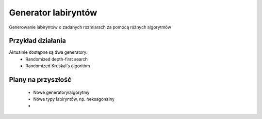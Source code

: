 Generator labiryntów
===============================================================================

Generowanie labiryntów o zadanych rozmiarach za pomocą różnych algorytmów

Przykład działania
*******************************************************************************
.. image:: ../../Img/Projects/QtSfmlDemo_Maze.gif

Aktualnie dostępne są dwa generatory:
 * Randomized depth-first search
 * Randomized Kruskal's algorithm

Plany na przyszłość
*******************************************************************************
 * Nowe generatory/algorytmy
 * Nowe typy labiryntów, np. heksagonalny
 *  